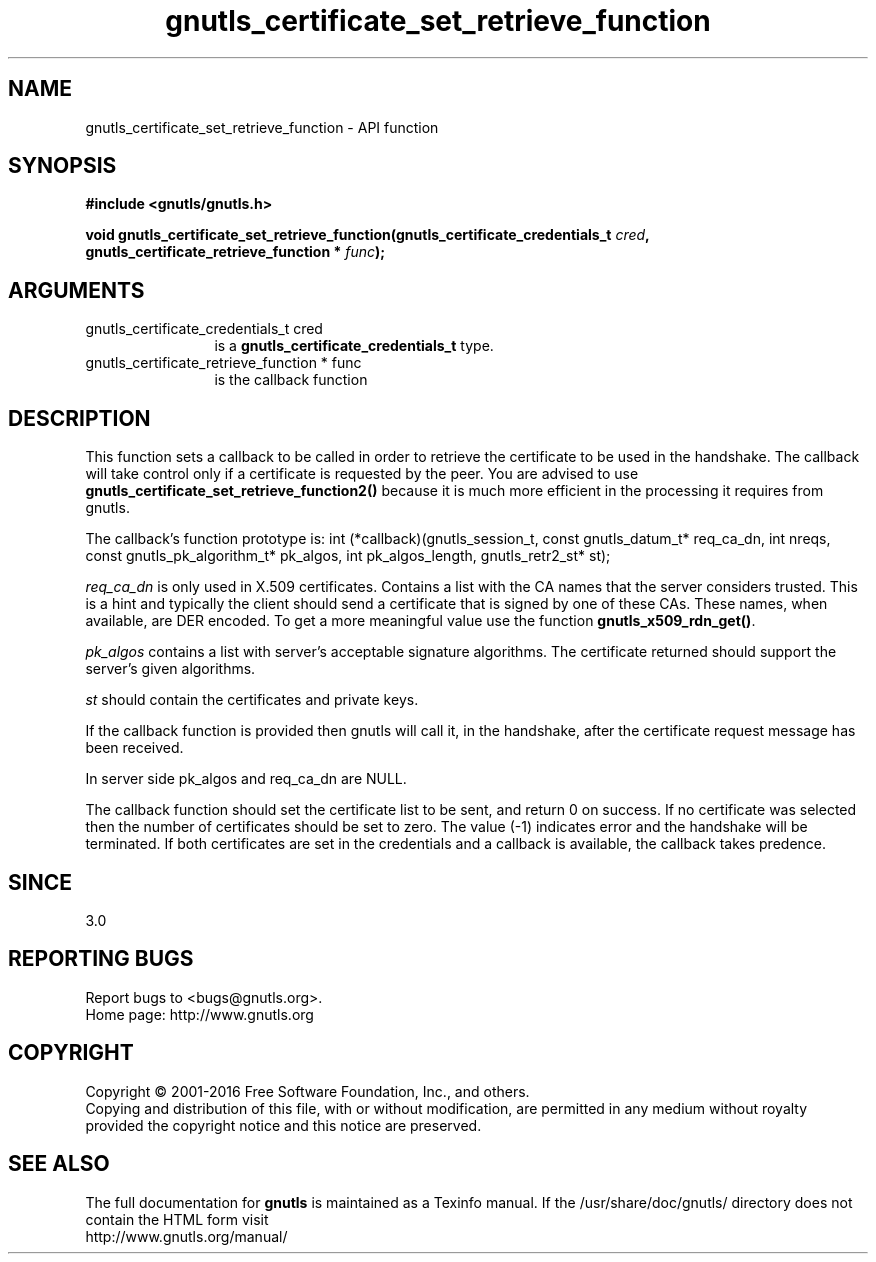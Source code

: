.\" DO NOT MODIFY THIS FILE!  It was generated by gdoc.
.TH "gnutls_certificate_set_retrieve_function" 3 "3.4.9" "gnutls" "gnutls"
.SH NAME
gnutls_certificate_set_retrieve_function \- API function
.SH SYNOPSIS
.B #include <gnutls/gnutls.h>
.sp
.BI "void gnutls_certificate_set_retrieve_function(gnutls_certificate_credentials_t " cred ", gnutls_certificate_retrieve_function * " func ");"
.SH ARGUMENTS
.IP "gnutls_certificate_credentials_t cred" 12
is a \fBgnutls_certificate_credentials_t\fP type.
.IP "gnutls_certificate_retrieve_function * func" 12
is the callback function
.SH "DESCRIPTION"
This function sets a callback to be called in order to retrieve the
certificate to be used in the handshake. The callback will take control
only if a certificate is requested by the peer. You are advised
to use \fBgnutls_certificate_set_retrieve_function2()\fP because it
is much more efficient in the processing it requires from gnutls.

The callback's function prototype is:
int (*callback)(gnutls_session_t, const gnutls_datum_t* req_ca_dn, int nreqs,
const gnutls_pk_algorithm_t* pk_algos, int pk_algos_length, gnutls_retr2_st* st);

 \fIreq_ca_dn\fP is only used in X.509 certificates.
Contains a list with the CA names that the server considers trusted.
This is a hint and typically the client should send a certificate that is signed
by one of these CAs. These names, when available, are DER encoded. To get a more
meaningful value use the function \fBgnutls_x509_rdn_get()\fP.

 \fIpk_algos\fP contains a list with server's acceptable signature algorithms.
The certificate returned should support the server's given algorithms.

 \fIst\fP should contain the certificates and private keys.

If the callback function is provided then gnutls will call it, in the
handshake, after the certificate request message has been received.

In server side pk_algos and req_ca_dn are NULL.

The callback function should set the certificate list to be sent,
and return 0 on success. If no certificate was selected then the
number of certificates should be set to zero. The value (\-1)
indicates error and the handshake will be terminated. If both certificates
are set in the credentials and a callback is available, the callback
takes predence.
.SH "SINCE"
3.0
.SH "REPORTING BUGS"
Report bugs to <bugs@gnutls.org>.
.br
Home page: http://www.gnutls.org

.SH COPYRIGHT
Copyright \(co 2001-2016 Free Software Foundation, Inc., and others.
.br
Copying and distribution of this file, with or without modification,
are permitted in any medium without royalty provided the copyright
notice and this notice are preserved.
.SH "SEE ALSO"
The full documentation for
.B gnutls
is maintained as a Texinfo manual.
If the /usr/share/doc/gnutls/
directory does not contain the HTML form visit
.B
.IP http://www.gnutls.org/manual/
.PP
